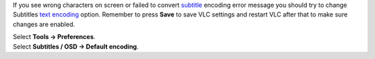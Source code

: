 .. raw:: mediawiki

   {{howto|change subtitles text encoding}}

If you see wrong characters on screen or failed to convert `subtitle <subtitle>`__ encoding error message you should try to change Subtitles `text encoding <text_encoding>`__ option. Remember to press **Save** to save VLC settings and restart VLC after that to make sure changes are enabled.

| Select **Tools → Preferences**.
| |ToolsPreferences-Windows_8.png|

| Select **Subtitles / OSD → Default encoding**.
| |Basic_subtitles_prefs.png|

.. raw:: mediawiki

   {{VSG}}

.. raw:: mediawiki

   {{DEFAULTSORT:Subtitle}}

.. |ToolsPreferences-Windows_8.png| image:: ToolsPreferences-Windows_8.png
   :width: 500px
.. |Basic_subtitles_prefs.png| image:: Basic_subtitles_prefs.png
   :width: 500px
